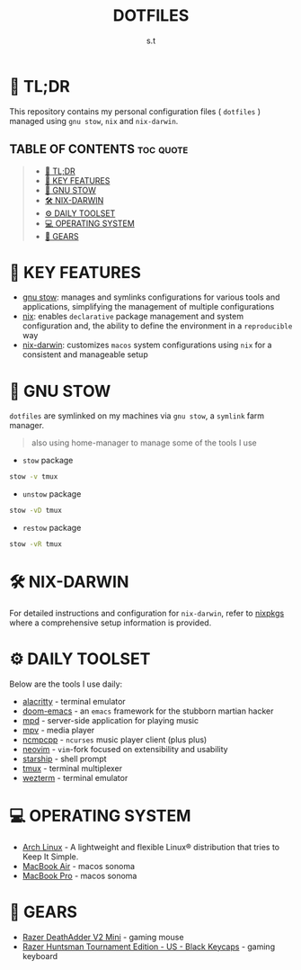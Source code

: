 #+title: DOTFILES
#+author: s.t

* 🚀 TL;DR
This repository contains my personal configuration files ( ~dotfiles~ ) managed using ~gnu stow~, ~nix~ and ~nix-darwin~.

** TABLE OF CONTENTS :toc:quote:
#+BEGIN_QUOTE
- [[#-tldr][🚀 TL;DR]]
- [[#-key-features][📝 KEY FEATURES]]
- [[#-gnu-stow][🧰 GNU STOW]]
- [[#️-nix-darwin][🛠️ NIX-DARWIN]]
- [[#-daily-toolset][⚙ DAILY TOOLSET]]
- [[#-operating-system][💻 OPERATING SYSTEM]]
- [[#-gears][🔩 GEARS]]
#+END_QUOTE

* 📝 KEY FEATURES
- [[https://www.gnu.org/software/stow/][gnu stow]]: manages and symlinks configurations for various tools and applications, simplifying the management of multiple configurations
- [[https://nixos.org/][nix]]: enables ~declarative~ package management and system configuration and, the ability to define the environment in a ~reproducible~ way
- [[https://github.com/LnL7/nix-darwin][nix-darwin]]: customizes ~macos~ system configurations using ~nix~ for a consistent and manageable setup

* 🧰 GNU STOW
~dotfiles~ are symlinked on my machines via ~gnu stow~, a ~symlink~ farm manager.

#+begin_quote
also using home-manager to manage some of the tools I use
#+end_quote

- ~stow~ package
#+begin_src sh
stow -v tmux
#+end_src

- ~unstow~ package
#+begin_src sh
stow -vD tmux
#+end_src

- ~restow~ package
#+begin_src sh
stow -vR tmux
#+end_src

* 🛠️ NIX-DARWIN
For detailed instructions and configuration for ~nix-darwin~, refer to [[https://github.com/s-takoor/dotfiles/tree/main/nixcfg/.config/nixcfg][nixpkgs]] where a comprehensive setup information is provided.

* ⚙ DAILY TOOLSET
Below are the tools I use daily:
- [[https://github.com/alacritty/alacritty][alacritty]] - terminal emulator
- [[https://github.com/hlissner/doom-emacs][doom-emacs]] - an ~emacs~ framework for the stubborn martian hacker
- [[https://github.com/MusicPlayerDaemon/MPD][mpd]] - server-side application for playing music
- [[https://github.com/mpv-player/mpv][mpv]] - media player
- [[https://github.com/ncmpcpp/ncmpcpp][ncmpcpp]] - ~ncurses~ music player client (plus plus)
- [[https://github.com/neovim/neovim][neovim]] - ~vim~-fork focused on extensibility and usability
- [[https://github.com/starship/starship][starship]] - shell prompt
- [[https://github.com/tmux/tmux/wiki][tmux]] - terminal multiplexer
- [[https://wezfurlong.org/wezterm/index.html][wezterm]] - terminal emulator

* 💻 OPERATING SYSTEM
- [[https://archlinux.org/][Arch Linux]] - A lightweight and flexible Linux® distribution that tries to Keep It Simple.
- [[https://www.apple.com][MacBook Air]] - macos sonoma
- [[https://www.apple.com][MacBook Pro]] - macos sonoma

* 🔩 GEARS
- [[https://www.razer.com/gaming-mice/razer-deathadder-v2-mini][Razer DeathAdder V2 Mini]] - gaming mouse
- [[https://www.razer.com/gaming-keyboards/razer-huntsman-tournament-edition/RZ03-03080200-R3U1][Razer Huntsman Tournament Edition - US - Black Keycaps]] - gaming keyboard
